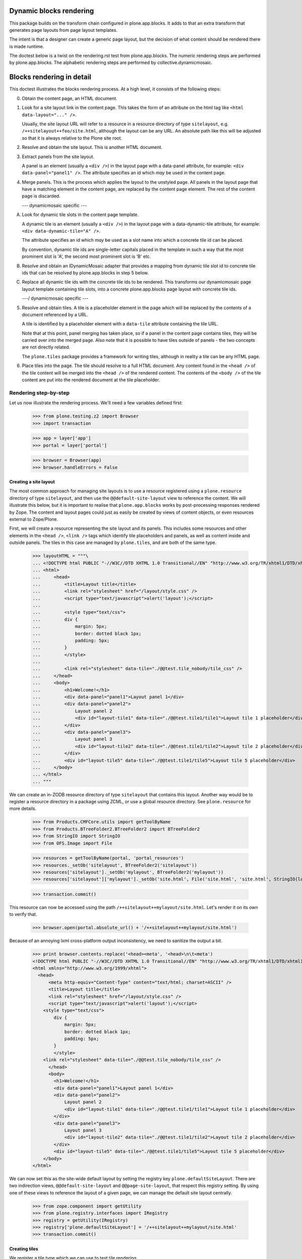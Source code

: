 Dynamic blocks rendering
========================

This package builds on the transform chain configured in plone.app.blocks.
It adds to that an extra transform that generates page layouts from
page layout templates.

The intent is that a designer can create a generic page layout, but
the decision of what content should be rendered there is made runtime.

The doctest below is a twist on the rendering.rst test from plone.app.blocks.
The numeric rendering steps are performed by plone.app.blocks.
The alphabetic rendering steps are performed by collective.dynamicmosaic.


Blocks rendering in detail
==========================

This doctest illustrates the blocks rendering process. At a high level, it
consists of the following steps:

0. Obtain the content page, an HTML document.

1. Look for a site layout link in the content page. This takes the form of an
   attribute on the html tag like ``<html data-layout="..." />``.

   Usually, the site layout URL will refer to a resource in a resource
   directory of type ``sitelayout``, e.g. ``/++sitelayout++foo/site.html``,
   although the layout can be any URL. An absolute path like this will be
   adjusted so that it is always relative to the Plone site root.

2. Resolve and obtain the site layout. This is another HTML document.

3. Extract panels from the site layout.

   A panel is an element (usually a ``<div />``) in the layout page with a
   data-panel attribute, for example: ``<div data-panel="panel1" />``. The
   attribute specifies an id which *may* be used in the content page.

4. Merge panels. This is the process which applies the layout to the
   unstyled page. All panels in the layout page that have a matching
   element in the content page, are replaced by the content page element.
   The rest of the content page is discarded.



   --- dynamicmosaic specific ---

A. Look for dynamic tile slots in the content page template.

   A dynamic tile is an element (usually a ``<div />``) in the layout page with a
   data-dynamic-tile attribute, for example: ``<div data-dynamic-tile="A" />``.

   The attribute specifies an id which *may* be used as a slot name into which
   a concrete tile id can be placed.

   By convention, dynamic tile ids are single-letter capitals placed in the 
   template in such a way that the most prominent slot is 'A', the second
   most prominent slot is 'B' etc.

B. Resolve and obtain an IDynamicMosaic adapter that provides a mapping
   from dynamic tile slot id to concrete tile ids that can be resolved
   by plone.app.blocks in step 5 below.

C. Replace all dynamic tile ids with the concrete tile ids to be rendered.
   This transforms our dynamicmosaic page layout template containing tile slots,
   into a concrete plone.app.blocks page layout with concrete tile ids.


   ---/ dynamicmosaic specific ---



5. Resolve and obtain tiles. A tile is a placeholder element in the page
   which will be replaced by the contents of a document referenced by a URL.

   A tile is identified by a placeholder element with a ``data-tile``
   attribute containing the tile URL.

   Note that at this point, panel merging has taken place, so if a panel in
   the content page contains tiles, they will be carried over into the merged
   page. Also note that it is possible to have tiles outside of panels - the
   two concepts are not directly related.

   The ``plone.tiles`` package provides a framework for writing tiles,
   although in reality a tile can be any HTML page.

6. Place tiles into the page. The tile should resolve to a full HTML
   document. Any content found in the ``<head />`` of the tile content will
   be merged into the ``<head />`` of the rendered content. The contents of
   the ``<body />`` of the tile content are put into the rendered document
   at the tile placeholder.


Rendering step-by-step
----------------------

Let us now illustrate the rendering process. We'll need a few variables
defined first:

    >>> from plone.testing.z2 import Browser
    >>> import transaction

    >>> app = layer['app']
    >>> portal = layer['portal']

    >>> browser = Browser(app)
    >>> browser.handleErrors = False


Creating a site layout
~~~~~~~~~~~~~~~~~~~~~~

The most common approach for managing site layouts is to use a resource
registered using a ``plone.resource`` directory of type ``sitelayout``, and
then use the ``@@default-site-layout`` view to reference the content. We will
illustrate this below, but it is important to realise that
``plone.app.blocks`` works by post-processing responses rendered by Zope. The
content and layout pages could just as easily be created by views of content
objects, or even resources external to Zope/Plone.

First, we will create a resource representing the site layout and its panels.
This includes some resources and other elements in the ``<head />``,
``<link />`` tags which identify tile placeholders and panels, as well as
content inside and outside panels. The tiles in this case are managed by
``plone.tiles``, and are both of the same type.

    >>> layoutHTML = """\
    ... <!DOCTYPE html PUBLIC "-//W3C//DTD XHTML 1.0 Transitional//EN" "http://www.w3.org/TR/xhtml1/DTD/xhtml1-transitional.dtd">
    ... <html>
    ...     <head>
    ...         <title>Layout title</title>
    ...         <link rel="stylesheet" href="/layout/style.css" />
    ...         <script type="text/javascript">alert('layout');</script>
    ...
    ...         <style type="text/css">
    ...         div {
    ...             margin: 5px;
    ...             border: dotted black 1px;
    ...             padding: 5px;
    ...         }
    ...         </style>
    ...
    ...         <link rel="stylesheet" data-tile="./@@test.tile_nobody/tile_css" />
    ...     </head>
    ...     <body>
    ...         <h1>Welcome!</h1>
    ...         <div data-panel="panel1">Layout panel 1</div>
    ...         <div data-panel="panel2">
    ...             Layout panel 2
    ...             <div id="layout-tile1" data-tile="./@@test.tile1/tile1">Layout tile 1 placeholder</div>
    ...         </div>
    ...         <div data-panel="panel3">
    ...             Layout panel 3
    ...             <div id="layout-tile2" data-tile="./@@test.tile1/tile2">Layout tile 2 placeholder</div>
    ...         </div>
    ...         <div id="layout-tile5" data-tile="./@@test.tile1/tile5">Layout tile 5 placeholder</div>
    ...     </body>
    ... </html>
    ... """

We can create an in-ZODB resource directory of type ``sitelayout`` that
contains this layout. Another way would be to register a resource directory
in a package using ZCML, or use a global resource directory. See
``plone.resource`` for more details.

    >>> from Products.CMFCore.utils import getToolByName
    >>> from Products.BTreeFolder2.BTreeFolder2 import BTreeFolder2
    >>> from StringIO import StringIO
    >>> from OFS.Image import File

    >>> resources = getToolByName(portal, 'portal_resources')
    >>> resources._setOb('sitelayout', BTreeFolder2('sitelayout'))
    >>> resources['sitelayout']._setOb('mylayout', BTreeFolder2('mylayout'))
    >>> resources['sitelayout']['mylayout']._setOb('site.html', File('site.html', 'site.html', StringIO(layoutHTML)))

    >>> transaction.commit()

This resource can now be accessed using the path
``/++sitelayout++mylayout/site.html``. Let's render it on its own to verify
that.

    >>> browser.open(portal.absolute_url() + '/++sitelayout++mylayout/site.html')

Because of an annoying lxml cross-platform output inconsistency, we need to sanitize
the output a bit.

    >>> print browser.contents.replace('<head><meta', '<head>\n\t<meta')
    <!DOCTYPE html PUBLIC "-//W3C//DTD XHTML 1.0 Transitional//EN" "http://www.w3.org/TR/xhtml1/DTD/xhtml1-transitional.dtd">
    <html xmlns="http://www.w3.org/1999/xhtml">
      <head>
          <meta http-equiv="Content-Type" content="text/html; charset=ASCII" />
          <title>Layout title</title>
          <link rel="stylesheet" href="/layout/style.css" />
          <script type="text/javascript">alert('layout');</script>
        <style type="text/css">
            div {
                margin: 5px;
                border: dotted black 1px;
                padding: 5px;
            }
            </style>
        <link rel="stylesheet" data-tile="./@@test.tile_nobody/tile_css" />
          </head>
          <body>
            <h1>Welcome!</h1>
            <div data-panel="panel1">Layout panel 1</div>
            <div data-panel="panel2">
                Layout panel 2
                <div id="layout-tile1" data-tile="./@@test.tile1/tile1">Layout tile 1 placeholder</div>
            </div>
            <div data-panel="panel3">
                Layout panel 3
                <div id="layout-tile2" data-tile="./@@test.tile1/tile2">Layout tile 2 placeholder</div>
            </div>
            <div id="layout-tile5" data-tile="./@@test.tile1/tile5">Layout tile 5 placeholder</div>   
        </body>
    </html>

We can now set this as the site-wide default layout by setting the registry
key ``plone.defaultSiteLayout``. There are two indirection views,
``@@default-site-layout`` and ``@@page-site-layout``, that respect this
registry setting. By using one of these views to reference the layout of
a given page, we can manage the default site layout centrally.

    >>> from zope.component import getUtility
    >>> from plone.registry.interfaces import IRegistry
    >>> registry = getUtility(IRegistry)
    >>> registry['plone.defaultSiteLayout'] = '/++sitelayout++mylayout/site.html'
    >>> transaction.commit()


Creating tiles
~~~~~~~~~~~~~~

We register a tile type which we can use to test tile rendering.

We do this in code for the purposes of the test, and we have to apply security
because we will shortly render those pages using the test publisher. In real
life, these could be registered using the standard ``<plone:tile />`` directive.

    >>> from zope.interface import Interface, implements
    >>> from zope import schema
    >>> from plone.tiles import Tile

    >>> class ITestTile(Interface):
    ...     magicNumber = schema.Int(title=u"Magic number", required=False)

    >>> class TestTile(Tile):
    ...     __name__ = 'test.tile1' # normally set by ZCML handler
    ...
    ...     def __call__(self):
    ...         # fake a page template to keep things simple in the test
    ...         return """\
    ... <html>
    ...     <head>
    ...         <meta name="tile-name" content="%(name)s" />
    ...     </head>
    ...     <body>
    ...         <p>
    ...             This is a demo tile with id %(name)s
    ...         </p>
    ...         <p>
    ...             Magic number: %(number)d; Form: %(form)s; Query string: %(queryString)s; URL: %(url)s
    ...         </p>
    ...     </body>
    ... </html>""" % dict(name=self.id, number=self.data['magicNumber'] or -1,
    ...                   form=sorted(self.request.form.items()), queryString=self.request['QUERY_STRING'], url=self.request.getURL())

Let's add another tile, this time only a head part. This could for example
be a tile that only needs to insert some CSS.

    >>> class TestTileNoBody(Tile):
    ...     __name__ = 'test.tile_nobody'
    ...
    ...     def __call__(self):
    ...         return """\
    ... <html>
    ...     <head>
    ...         <link rel="stylesheet" type="text/css" href="tiled.css" />
    ...     </head>
    ... </html>"""

We register these views and tiles in the same way the ZCML handlers for
``<plone:tile />`` would:

    >>> from plone.tiles.type import TileType
    >>> from Products.Five.security import protectClass
    >>> from App.class_init import InitializeClass
    >>> from zope.component import provideAdapter, provideUtility
    >>> from zope.interface import Interface

    >>> testTileType = TileType(
    ...     name=u'test.tile1',
    ...     title=u"Test tile",
    ...     description=u"A tile used for testing",
    ...     add_permission="cmf.ManagePortal",
    ...     schema=ITestTile)

    >>> testTileTypeNoBody = TileType(
    ...     name=u'test.tile_nobody',
    ...     title=u"Test tile using only a header",
    ...     description=u"Another tile used for testing",
    ...     add_permission="cmf.ManagePortal")

    >>> protectClass(TestTile, 'zope2.View')

    >>> InitializeClass(TestTile)

    >>> provideAdapter(TestTile, (Interface, Interface,), Interface, u'test.tile1',)
    >>> provideAdapter(TestTileNoBody, (Interface, Interface,), Interface, u'test.tile_nobody',)
    >>> provideUtility(testTileType, name=u'test.tile1')
    >>> provideUtility(testTileTypeNoBody, name=u'test.tile_nobody')


Creating a page layout
~~~~~~~~~~~~~~~~~~~~~~

Here, we do something special. Instead of defining a layout that directly
specifies the panel ids to be rendered, we here define a layout _template_
that will be used to generate the concrete layout.

Note the "data-dynamic-tile" attributes below - those will be changed into
"data-tile" attributes to reflect our intended tile assignment.

    >>> pageHTML = """\
    ... <!DOCTYPE html PUBLIC "-//W3C//DTD XHTML 1.0 Transitional//EN" "http://www.w3.org/TR/xhtml1/DTD/xhtml1-transitional.dtd">
    ... <html data-layout="./@@default-site-layout">
    ...     <body>
    ...         <h1>Welcome!</h1>
    ...         <div data-panel="panel1">
    ...             <div id="page-tile2" data-dynamic-tile="A">slot A (will become tile2)</div>
    ...         </div>
    ...         <div data-panel="panel2">
    ...             <div id="page-tile3" data-dynamic-tile="B">Slot B (will become tile 3)</div>
    ...         </div>
    ...         <div data-panel="panel4">
    ...             <div id="page-tile4" data-dynamic-tile="C">Slot C (ignored)</div>
    ...         </div>
    ...     </body>
    ... </html>
    ... """

We then register a view that simply return this HTML.
To trigger the IDynamicMosaicAdapter lookup we mark this view as IDynamicMosaicEnabled.

We do this in code for the purposes of the test, and we have to apply security
because we will shortly render those pages using the test publisher. In real
life, these could be registered using the standard ``<browser:page />`` directive.

    >>> from zope.publisher.browser import BrowserView
    >>> from collective.dynamicmosaic.interfaces import IDynamicMosaicEnabled

    >>> class Page(BrowserView):
    ...     implements(IDynamicMosaicEnabled)
    ...     __name__ = 'test-page'
    ...     def __call__(self):
    ...         return pageHTML

We register this view in the same way the ZCML handlers for ``<browser:page />`` would:

    >>> from Products.Five.security import protectClass
    >>> from App.class_init import InitializeClass
    >>> from zope.component import provideAdapter, provideUtility
    >>> from zope.interface import Interface

    >>> protectClass(Page, 'zope2.View')

    >>> InitializeClass(Page)

    >>> provideAdapter(factory=Page, adapts=(Interface, Interface,), provides=Interface, name=u'test-page')


Providing a dynamic layout adapter
~~~~~~~~~~~~~~~~~~~~~~~~~~~~~~~~~~

We have to provide a multi-adapter that decides which panels should be rendered
into which dynamic panel slot.


    >>> from collective.dynamicmosaic.interfaces import IDynamicMosaicLayer
    >>> from collective.dynamicmosaic.interfaces import IDynamicMosaicAssignment

    >>> class DemoAssignment(object):
    ...     def __init__(self, published, request):
    ...         pass
    ...     def tile_mapping(self):
    ...         return {'A': './@@test.tile1/tile2?magicNumber:int=2',
    ...                 'B': './@@test.tile1/tile3',
    ...                 'D': './@@test.tile1/tile4'}

    >>> provideAdapter(factory=DemoAssignment,
    ...                adapts=(IDynamicMosaicEnabled, IDynamicMosaicLayer,),
    ...                provides=IDynamicMosaicAssignment)

This will perform a tile id substitution on the page layout, which is rendered from
the IDynamicMosaicEnabled view.

If we want to, we can also perform tile id subsitution on the site layout
by marking that as IDynamicMosaicEnabled as well. However, in this test setup
the ``published`` object signature is:

``<bound method File.index_html of <File at /plone/portal_resources/sitelayout/mylayout/site.html>>``

which cannot be marked with directlyProvides. If you want to dynamically transform site layouts
as well, an option would be to register the adapter for ``(Interface, IDynamicMosaicLayer)`` and
work out the appropriate contextual logic in the adapter implementation.


Rendering the page
~~~~~~~~~~~~~~~~~~

We can now render the page. Provided ``plone.app.blocks`` is installed and
working, it should perform its magic. We make sure that Zope is in
"development mode" to get pretty-printed output.

    >>> browser.open(portal.absolute_url() + '/@@test-page')
    >>> print browser.contents.replace('<head><meta', '<head>\n\t<meta')
    <!DOCTYPE html PUBLIC "-//W3C//DTD XHTML 1.0 Transitional//EN" "http://www.w3.org/TR/xhtml1/DTD/xhtml1-transitional.dtd">
    <html xmlns="http://www.w3.org/1999/xhtml">
      <head>
        <meta http-equiv="Content-Type" content="text/html; charset=ASCII" />
        <title>Layout title</title>
        <link rel="stylesheet" href="/layout/style.css" />
        <script type="text/javascript">alert('layout');</script>
        <style type="text/css">
            div {
                margin: 5px;
                border: dotted black 1px;
                padding: 5px;
            }
            </style>
        <link rel="stylesheet" type="text/css" href="tiled.css" />
        <meta name="tile-name" content="tile2" />
        <meta name="tile-name" content="tile3" />
        <meta name="tile-name" content="tile2" />
        <meta name="tile-name" content="tile5" />
      </head>
      <body>
            <h1>Welcome!</h1>
            <div data-panel="panel1">
            <p>
                This is a demo tile with id tile2
            </p>
            <p>
                Magic number: 2; Form: [('magicNumber', 2)]; Query string: magicNumber:int=2; URL: http://nohost/plone/@@test.tile1/tile2
            </p>
            </div>
            <div data-panel="panel2">
            <p>
                This is a demo tile with id tile3
            </p>
            <p>
                Magic number: -1; Form: []; Query string: ; URL: http://nohost/plone/@@test.tile1/tile3
            </p>
            </div>
            <div data-panel="panel3">
                Layout panel 3
            <p>
                This is a demo tile with id tile2
            </p>
            <p>
                Magic number: -1; Form: []; Query string: ; URL: http://nohost/plone/@@test.tile1/tile2
            </p>
            </div>
            <p>
                This is a demo tile with id tile5
            </p>
            <p>
                Magic number: -1; Form: []; Query string: ; URL: http://nohost/plone/@@test.tile1/tile5
            </p>
        </body>
    </html>
    <BLANKLINE>

Notice how:

* Panels from the page have been merged into the layout, replacing the
  corresponding panels there.
* The ``<head />`` sections of the two documents have been merged
* The rest of the layout page is intact
* The rest of the content page is discarded
* The tiles have been rendered, replacing the relevant placeholders
* The ``<head />`` section from the rendered tiles has been merged into the
  ``<head />`` of the output page.

